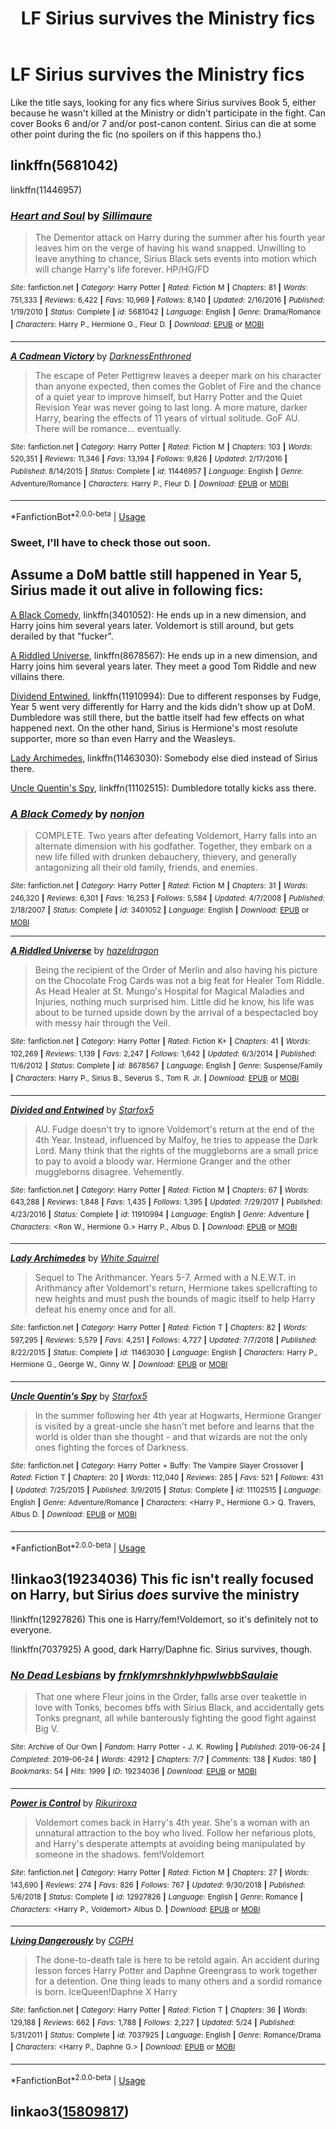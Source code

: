 #+TITLE: LF Sirius survives the Ministry fics

* LF Sirius survives the Ministry fics
:PROPERTIES:
:Score: 7
:DateUnix: 1575102944.0
:DateShort: 2019-Nov-30
:FlairText: Request
:END:
Like the title says, looking for any fics where Sirius survives Book 5, either because he wasn't killed at the Ministry or didn't participate in the fight. Can cover Books 6 and/or 7 and/or post-canon content. Sirius can die at some other point during the fic (no spoilers on if this happens tho.)


** linkffn(5681042)

linkffn(11446957)
:PROPERTIES:
:Author: u-useless
:Score: 3
:DateUnix: 1575107787.0
:DateShort: 2019-Nov-30
:END:

*** [[https://www.fanfiction.net/s/5681042/1/][*/Heart and Soul/*]] by [[https://www.fanfiction.net/u/899135/Sillimaure][/Sillimaure/]]

#+begin_quote
  The Dementor attack on Harry during the summer after his fourth year leaves him on the verge of having his wand snapped. Unwilling to leave anything to chance, Sirius Black sets events into motion which will change Harry's life forever. HP/HG/FD
#+end_quote

^{/Site/:} ^{fanfiction.net} ^{*|*} ^{/Category/:} ^{Harry} ^{Potter} ^{*|*} ^{/Rated/:} ^{Fiction} ^{M} ^{*|*} ^{/Chapters/:} ^{81} ^{*|*} ^{/Words/:} ^{751,333} ^{*|*} ^{/Reviews/:} ^{6,422} ^{*|*} ^{/Favs/:} ^{10,969} ^{*|*} ^{/Follows/:} ^{8,140} ^{*|*} ^{/Updated/:} ^{2/16/2016} ^{*|*} ^{/Published/:} ^{1/19/2010} ^{*|*} ^{/Status/:} ^{Complete} ^{*|*} ^{/id/:} ^{5681042} ^{*|*} ^{/Language/:} ^{English} ^{*|*} ^{/Genre/:} ^{Drama/Romance} ^{*|*} ^{/Characters/:} ^{Harry} ^{P.,} ^{Hermione} ^{G.,} ^{Fleur} ^{D.} ^{*|*} ^{/Download/:} ^{[[http://www.ff2ebook.com/old/ffn-bot/index.php?id=5681042&source=ff&filetype=epub][EPUB]]} ^{or} ^{[[http://www.ff2ebook.com/old/ffn-bot/index.php?id=5681042&source=ff&filetype=mobi][MOBI]]}

--------------

[[https://www.fanfiction.net/s/11446957/1/][*/A Cadmean Victory/*]] by [[https://www.fanfiction.net/u/7037477/DarknessEnthroned][/DarknessEnthroned/]]

#+begin_quote
  The escape of Peter Pettigrew leaves a deeper mark on his character than anyone expected, then comes the Goblet of Fire and the chance of a quiet year to improve himself, but Harry Potter and the Quiet Revision Year was never going to last long. A more mature, darker Harry, bearing the effects of 11 years of virtual solitude. GoF AU. There will be romance... eventually.
#+end_quote

^{/Site/:} ^{fanfiction.net} ^{*|*} ^{/Category/:} ^{Harry} ^{Potter} ^{*|*} ^{/Rated/:} ^{Fiction} ^{M} ^{*|*} ^{/Chapters/:} ^{103} ^{*|*} ^{/Words/:} ^{520,351} ^{*|*} ^{/Reviews/:} ^{11,346} ^{*|*} ^{/Favs/:} ^{13,194} ^{*|*} ^{/Follows/:} ^{9,826} ^{*|*} ^{/Updated/:} ^{2/17/2016} ^{*|*} ^{/Published/:} ^{8/14/2015} ^{*|*} ^{/Status/:} ^{Complete} ^{*|*} ^{/id/:} ^{11446957} ^{*|*} ^{/Language/:} ^{English} ^{*|*} ^{/Genre/:} ^{Adventure/Romance} ^{*|*} ^{/Characters/:} ^{Harry} ^{P.,} ^{Fleur} ^{D.} ^{*|*} ^{/Download/:} ^{[[http://www.ff2ebook.com/old/ffn-bot/index.php?id=11446957&source=ff&filetype=epub][EPUB]]} ^{or} ^{[[http://www.ff2ebook.com/old/ffn-bot/index.php?id=11446957&source=ff&filetype=mobi][MOBI]]}

--------------

*FanfictionBot*^{2.0.0-beta} | [[https://github.com/tusing/reddit-ffn-bot/wiki/Usage][Usage]]
:PROPERTIES:
:Author: FanfictionBot
:Score: 2
:DateUnix: 1575107805.0
:DateShort: 2019-Nov-30
:END:


*** Sweet, I'll have to check those out soon.
:PROPERTIES:
:Score: 1
:DateUnix: 1575112786.0
:DateShort: 2019-Nov-30
:END:


** Assume a DoM battle still happened in Year 5, Sirius made it out alive in following fics:

[[https://www.fanfiction.net/s/3401052/1/A-Black-Comedy][A Black Comedy]], linkffn(3401052): He ends up in a new dimension, and Harry joins him several years later. Voldemort is still around, but gets derailed by that "fucker".

[[https://www.fanfiction.net/s/8678567/1/A-Riddled-Universe][A Riddled Universe]], linkffn(8678567): He ends up in a new dimension, and Harry joins him several years later. They meet a good Tom Riddle and new villains there.

[[https://www.fanfiction.net/s/11910994/1/Divided-and-Entwined][Dividend Entwined]], linkffn(11910994): Due to different responses by Fudge, Year 5 went very differently for Harry and the kids didn't show up at DoM. Dumbledore was still there, but the battle itself had few effects on what happened next. On the other hand, Sirius is Hermione's most resolute supporter, more so than even Harry and the Weasleys.

[[https://www.fanfiction.net/s/11463030/1/Lady-Archimedes][Lady Archimedes]], linkffn(11463030): Somebody else died instead of Sirius there.

[[https://www.fanfiction.net/s/11102515/1/Uncle-Quentin-s-Spy][Uncle Quentin's Spy]], linkffn(11102515): Dumbledore totally kicks ass there.
:PROPERTIES:
:Author: InquisitorCOC
:Score: 2
:DateUnix: 1575175319.0
:DateShort: 2019-Dec-01
:END:

*** [[https://www.fanfiction.net/s/3401052/1/][*/A Black Comedy/*]] by [[https://www.fanfiction.net/u/649528/nonjon][/nonjon/]]

#+begin_quote
  COMPLETE. Two years after defeating Voldemort, Harry falls into an alternate dimension with his godfather. Together, they embark on a new life filled with drunken debauchery, thievery, and generally antagonizing all their old family, friends, and enemies.
#+end_quote

^{/Site/:} ^{fanfiction.net} ^{*|*} ^{/Category/:} ^{Harry} ^{Potter} ^{*|*} ^{/Rated/:} ^{Fiction} ^{M} ^{*|*} ^{/Chapters/:} ^{31} ^{*|*} ^{/Words/:} ^{246,320} ^{*|*} ^{/Reviews/:} ^{6,301} ^{*|*} ^{/Favs/:} ^{16,253} ^{*|*} ^{/Follows/:} ^{5,584} ^{*|*} ^{/Updated/:} ^{4/7/2008} ^{*|*} ^{/Published/:} ^{2/18/2007} ^{*|*} ^{/Status/:} ^{Complete} ^{*|*} ^{/id/:} ^{3401052} ^{*|*} ^{/Language/:} ^{English} ^{*|*} ^{/Download/:} ^{[[http://www.ff2ebook.com/old/ffn-bot/index.php?id=3401052&source=ff&filetype=epub][EPUB]]} ^{or} ^{[[http://www.ff2ebook.com/old/ffn-bot/index.php?id=3401052&source=ff&filetype=mobi][MOBI]]}

--------------

[[https://www.fanfiction.net/s/8678567/1/][*/A Riddled Universe/*]] by [[https://www.fanfiction.net/u/3997673/hazeldragon][/hazeldragon/]]

#+begin_quote
  Being the recipient of the Order of Merlin and also having his picture on the Chocolate Frog Cards was not a big feat for Healer Tom Riddle. As Head Healer at St. Mungo's Hospital for Magical Maladies and Injuries, nothing much surprised him. Little did he know, his life was about to be turned upside down by the arrival of a bespectacled boy with messy hair through the Veil.
#+end_quote

^{/Site/:} ^{fanfiction.net} ^{*|*} ^{/Category/:} ^{Harry} ^{Potter} ^{*|*} ^{/Rated/:} ^{Fiction} ^{K+} ^{*|*} ^{/Chapters/:} ^{41} ^{*|*} ^{/Words/:} ^{102,269} ^{*|*} ^{/Reviews/:} ^{1,139} ^{*|*} ^{/Favs/:} ^{2,247} ^{*|*} ^{/Follows/:} ^{1,642} ^{*|*} ^{/Updated/:} ^{6/3/2014} ^{*|*} ^{/Published/:} ^{11/6/2012} ^{*|*} ^{/Status/:} ^{Complete} ^{*|*} ^{/id/:} ^{8678567} ^{*|*} ^{/Language/:} ^{English} ^{*|*} ^{/Genre/:} ^{Suspense/Family} ^{*|*} ^{/Characters/:} ^{Harry} ^{P.,} ^{Sirius} ^{B.,} ^{Severus} ^{S.,} ^{Tom} ^{R.} ^{Jr.} ^{*|*} ^{/Download/:} ^{[[http://www.ff2ebook.com/old/ffn-bot/index.php?id=8678567&source=ff&filetype=epub][EPUB]]} ^{or} ^{[[http://www.ff2ebook.com/old/ffn-bot/index.php?id=8678567&source=ff&filetype=mobi][MOBI]]}

--------------

[[https://www.fanfiction.net/s/11910994/1/][*/Divided and Entwined/*]] by [[https://www.fanfiction.net/u/2548648/Starfox5][/Starfox5/]]

#+begin_quote
  AU. Fudge doesn't try to ignore Voldemort's return at the end of the 4th Year. Instead, influenced by Malfoy, he tries to appease the Dark Lord. Many think that the rights of the muggleborns are a small price to pay to avoid a bloody war. Hermione Granger and the other muggleborns disagree. Vehemently.
#+end_quote

^{/Site/:} ^{fanfiction.net} ^{*|*} ^{/Category/:} ^{Harry} ^{Potter} ^{*|*} ^{/Rated/:} ^{Fiction} ^{M} ^{*|*} ^{/Chapters/:} ^{67} ^{*|*} ^{/Words/:} ^{643,288} ^{*|*} ^{/Reviews/:} ^{1,848} ^{*|*} ^{/Favs/:} ^{1,435} ^{*|*} ^{/Follows/:} ^{1,395} ^{*|*} ^{/Updated/:} ^{7/29/2017} ^{*|*} ^{/Published/:} ^{4/23/2016} ^{*|*} ^{/Status/:} ^{Complete} ^{*|*} ^{/id/:} ^{11910994} ^{*|*} ^{/Language/:} ^{English} ^{*|*} ^{/Genre/:} ^{Adventure} ^{*|*} ^{/Characters/:} ^{<Ron} ^{W.,} ^{Hermione} ^{G.>} ^{Harry} ^{P.,} ^{Albus} ^{D.} ^{*|*} ^{/Download/:} ^{[[http://www.ff2ebook.com/old/ffn-bot/index.php?id=11910994&source=ff&filetype=epub][EPUB]]} ^{or} ^{[[http://www.ff2ebook.com/old/ffn-bot/index.php?id=11910994&source=ff&filetype=mobi][MOBI]]}

--------------

[[https://www.fanfiction.net/s/11463030/1/][*/Lady Archimedes/*]] by [[https://www.fanfiction.net/u/5339762/White-Squirrel][/White Squirrel/]]

#+begin_quote
  Sequel to The Arithmancer. Years 5-7. Armed with a N.E.W.T. in Arithmancy after Voldemort's return, Hermione takes spellcrafting to new heights and must push the bounds of magic itself to help Harry defeat his enemy once and for all.
#+end_quote

^{/Site/:} ^{fanfiction.net} ^{*|*} ^{/Category/:} ^{Harry} ^{Potter} ^{*|*} ^{/Rated/:} ^{Fiction} ^{T} ^{*|*} ^{/Chapters/:} ^{82} ^{*|*} ^{/Words/:} ^{597,295} ^{*|*} ^{/Reviews/:} ^{5,579} ^{*|*} ^{/Favs/:} ^{4,251} ^{*|*} ^{/Follows/:} ^{4,727} ^{*|*} ^{/Updated/:} ^{7/7/2018} ^{*|*} ^{/Published/:} ^{8/22/2015} ^{*|*} ^{/Status/:} ^{Complete} ^{*|*} ^{/id/:} ^{11463030} ^{*|*} ^{/Language/:} ^{English} ^{*|*} ^{/Characters/:} ^{Harry} ^{P.,} ^{Hermione} ^{G.,} ^{George} ^{W.,} ^{Ginny} ^{W.} ^{*|*} ^{/Download/:} ^{[[http://www.ff2ebook.com/old/ffn-bot/index.php?id=11463030&source=ff&filetype=epub][EPUB]]} ^{or} ^{[[http://www.ff2ebook.com/old/ffn-bot/index.php?id=11463030&source=ff&filetype=mobi][MOBI]]}

--------------

[[https://www.fanfiction.net/s/11102515/1/][*/Uncle Quentin's Spy/*]] by [[https://www.fanfiction.net/u/2548648/Starfox5][/Starfox5/]]

#+begin_quote
  In the summer following her 4th year at Hogwarts, Hermione Granger is visited by a great-uncle she hasn't met before and learns that the world is older than she thought - and that wizards are not the only ones fighting the forces of Darkness.
#+end_quote

^{/Site/:} ^{fanfiction.net} ^{*|*} ^{/Category/:} ^{Harry} ^{Potter} ^{+} ^{Buffy:} ^{The} ^{Vampire} ^{Slayer} ^{Crossover} ^{*|*} ^{/Rated/:} ^{Fiction} ^{T} ^{*|*} ^{/Chapters/:} ^{20} ^{*|*} ^{/Words/:} ^{112,040} ^{*|*} ^{/Reviews/:} ^{285} ^{*|*} ^{/Favs/:} ^{521} ^{*|*} ^{/Follows/:} ^{431} ^{*|*} ^{/Updated/:} ^{7/25/2015} ^{*|*} ^{/Published/:} ^{3/9/2015} ^{*|*} ^{/Status/:} ^{Complete} ^{*|*} ^{/id/:} ^{11102515} ^{*|*} ^{/Language/:} ^{English} ^{*|*} ^{/Genre/:} ^{Adventure/Romance} ^{*|*} ^{/Characters/:} ^{<Harry} ^{P.,} ^{Hermione} ^{G.>} ^{Q.} ^{Travers,} ^{Albus} ^{D.} ^{*|*} ^{/Download/:} ^{[[http://www.ff2ebook.com/old/ffn-bot/index.php?id=11102515&source=ff&filetype=epub][EPUB]]} ^{or} ^{[[http://www.ff2ebook.com/old/ffn-bot/index.php?id=11102515&source=ff&filetype=mobi][MOBI]]}

--------------

*FanfictionBot*^{2.0.0-beta} | [[https://github.com/tusing/reddit-ffn-bot/wiki/Usage][Usage]]
:PROPERTIES:
:Author: FanfictionBot
:Score: 1
:DateUnix: 1575175336.0
:DateShort: 2019-Dec-01
:END:


** !linkao3(19234036) This fic isn't really focused on Harry, but Sirius /does/ survive the ministry

!linkffn(12927826) This one is Harry/fem!Voldemort, so it's definitely not to everyone.

!linkffn(7037925) A good, dark Harry/Daphne fic. Sirius survives, though.
:PROPERTIES:
:Author: Tenebris-Umbra
:Score: 1
:DateUnix: 1575168563.0
:DateShort: 2019-Dec-01
:END:

*** [[https://archiveofourown.org/works/19234036][*/No Dead Lesbians/*]] by [[https://www.archiveofourown.org/users/frnklymrshnkly/pseuds/frnklymrshnkly/users/hpwlwbb/pseuds/hpwlwbb/users/Saulaie/pseuds/Saulaie][/frnklymrshnklyhpwlwbbSaulaie/]]

#+begin_quote
  That one where Fleur joins in the Order, falls arse over teakettle in love with Tonks, becomes bffs with Sirius Black, and accidentally gets Tonks pregnant, all while banterously fighting the good fight against Big V.
#+end_quote

^{/Site/:} ^{Archive} ^{of} ^{Our} ^{Own} ^{*|*} ^{/Fandom/:} ^{Harry} ^{Potter} ^{-} ^{J.} ^{K.} ^{Rowling} ^{*|*} ^{/Published/:} ^{2019-06-24} ^{*|*} ^{/Completed/:} ^{2019-06-24} ^{*|*} ^{/Words/:} ^{42912} ^{*|*} ^{/Chapters/:} ^{7/7} ^{*|*} ^{/Comments/:} ^{138} ^{*|*} ^{/Kudos/:} ^{180} ^{*|*} ^{/Bookmarks/:} ^{54} ^{*|*} ^{/Hits/:} ^{1999} ^{*|*} ^{/ID/:} ^{19234036} ^{*|*} ^{/Download/:} ^{[[https://archiveofourown.org/downloads/19234036/No%20Dead%20Lesbians.epub?updated_at=1561881862][EPUB]]} ^{or} ^{[[https://archiveofourown.org/downloads/19234036/No%20Dead%20Lesbians.mobi?updated_at=1561881862][MOBI]]}

--------------

[[https://www.fanfiction.net/s/12927826/1/][*/Power is Control/*]] by [[https://www.fanfiction.net/u/3885588/Rikuriroxa][/Rikuriroxa/]]

#+begin_quote
  Voldemort comes back in Harry's 4th year. She's a woman with an unnatural attraction to the boy who lived. Follow her nefarious plots, and Harry's desperate attempts at avoiding being manipulated by someone in the shadows. fem!Voldemort
#+end_quote

^{/Site/:} ^{fanfiction.net} ^{*|*} ^{/Category/:} ^{Harry} ^{Potter} ^{*|*} ^{/Rated/:} ^{Fiction} ^{M} ^{*|*} ^{/Chapters/:} ^{27} ^{*|*} ^{/Words/:} ^{143,690} ^{*|*} ^{/Reviews/:} ^{274} ^{*|*} ^{/Favs/:} ^{826} ^{*|*} ^{/Follows/:} ^{767} ^{*|*} ^{/Updated/:} ^{9/30/2018} ^{*|*} ^{/Published/:} ^{5/6/2018} ^{*|*} ^{/Status/:} ^{Complete} ^{*|*} ^{/id/:} ^{12927826} ^{*|*} ^{/Language/:} ^{English} ^{*|*} ^{/Genre/:} ^{Romance} ^{*|*} ^{/Characters/:} ^{<Harry} ^{P.,} ^{Voldemort>} ^{Albus} ^{D.} ^{*|*} ^{/Download/:} ^{[[http://www.ff2ebook.com/old/ffn-bot/index.php?id=12927826&source=ff&filetype=epub][EPUB]]} ^{or} ^{[[http://www.ff2ebook.com/old/ffn-bot/index.php?id=12927826&source=ff&filetype=mobi][MOBI]]}

--------------

[[https://www.fanfiction.net/s/7037925/1/][*/Living Dangerously/*]] by [[https://www.fanfiction.net/u/2370907/CGPH][/CGPH/]]

#+begin_quote
  The done-to-death tale is here to be retold again. An accident during lesson forces Harry Potter and Daphne Greengrass to work together for a detention. One thing leads to many others and a sordid romance is born. IceQueen!Daphne X Harry
#+end_quote

^{/Site/:} ^{fanfiction.net} ^{*|*} ^{/Category/:} ^{Harry} ^{Potter} ^{*|*} ^{/Rated/:} ^{Fiction} ^{T} ^{*|*} ^{/Chapters/:} ^{36} ^{*|*} ^{/Words/:} ^{129,188} ^{*|*} ^{/Reviews/:} ^{662} ^{*|*} ^{/Favs/:} ^{1,788} ^{*|*} ^{/Follows/:} ^{2,227} ^{*|*} ^{/Updated/:} ^{5/24} ^{*|*} ^{/Published/:} ^{5/31/2011} ^{*|*} ^{/Status/:} ^{Complete} ^{*|*} ^{/id/:} ^{7037925} ^{*|*} ^{/Language/:} ^{English} ^{*|*} ^{/Genre/:} ^{Romance/Drama} ^{*|*} ^{/Characters/:} ^{<Harry} ^{P.,} ^{Daphne} ^{G.>} ^{*|*} ^{/Download/:} ^{[[http://www.ff2ebook.com/old/ffn-bot/index.php?id=7037925&source=ff&filetype=epub][EPUB]]} ^{or} ^{[[http://www.ff2ebook.com/old/ffn-bot/index.php?id=7037925&source=ff&filetype=mobi][MOBI]]}

--------------

*FanfictionBot*^{2.0.0-beta} | [[https://github.com/tusing/reddit-ffn-bot/wiki/Usage][Usage]]
:PROPERTIES:
:Author: FanfictionBot
:Score: 1
:DateUnix: 1575168617.0
:DateShort: 2019-Dec-01
:END:


** linkao3([[https://archiveofourown.org/works/15809817/chapters/36799368][15809817]])
:PROPERTIES:
:Author: AgathaJames
:Score: 1
:DateUnix: 1575125878.0
:DateShort: 2019-Nov-30
:END:
